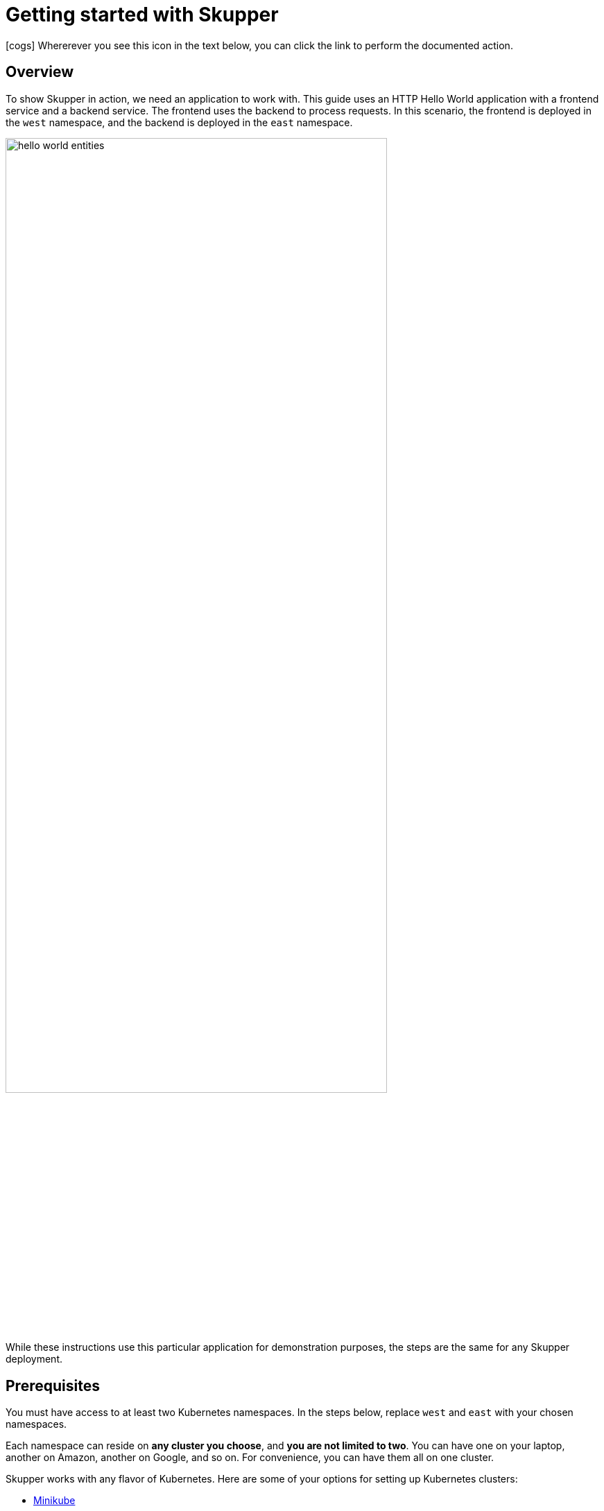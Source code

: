 = Getting started with Skupper

icon:cogs[] Whererever you see this icon in the text below, you can click the link to perform the documented action.

== Overview

To show Skupper in action, we need an application to work with.
This guide uses an HTTP Hello World application with a frontend service and a backend service.
The frontend uses the backend to process requests.
In this scenario, the frontend is deployed in the `west` namespace, and the backend is deployed in the `east` namespace.

image::images/hello-world-entities.svg[,80%]

While these instructions use this particular application for demonstration purposes, the steps are the same for any Skupper deployment.

== Prerequisites

You must have access to at least two Kubernetes namespaces.
In the steps below, replace `west` and `east` with your chosen namespaces.

Each namespace can reside on *any cluster you choose*, and *you are not limited to two*.
You can have one on your laptop, another on Amazon, another on Google, and so on.
For convenience, you can have them all on one cluster.

Skupper works with any flavor of Kubernetes.
Here are some of your options for setting up Kubernetes clusters:

* link:minikube.html[Minikube]
* https://aws.amazon.com/eks/getting-started/[Amazon Elastic Kubernetes Service]
* https://docs.microsoft.com/en-us/azure/aks/intro-kubernetes[Azure Kubernetes Service]
* https://cloud.google.com/kubernetes-engine/docs/quickstart[Google Kubernetes Engine]
* https://cloud.ibm.com/docs/containers?topic=containers-getting-started[IBM Kubernetes Service]
* https://www.openshift.com/learn/get-started/[Red Hat OpenShift] or https://www.okd.io/[OKD]
* https://kubernetes.io/docs/concepts/cluster-administration/cloud-providers/[More providers]
+
// <li><a href="eks.html">Amazon Elastic Kubernetes Service</a></li>
+
// <li><a href="aks.html">Azure Kubernetes Service</a></li>
+
// <li><a href="gke.html">Google Kubernetes Engine</a></li>
+
// <li><a href="openshift.html">Red Hat OpenShift</a> or <a href="okd.html">OKD</a></li>

These instructions require `kubectl` version 1.15 or later.
See the https://kubernetes.io/docs/tasks/tools/install-kubectl/[kubectl installation guide] for more information.


icon:cog[] link:didact://?commandId=vscode.didact.cliCommandSuccessful&text=kubectl-requirements-status$$kubectl[Check if the kubectl command line is available]


[[kubectl-requirements-status]]
_Status: unknown_


== Step 1: Install the Skupper command-line tool in your environment

The `skupper` command-line tool is the primary entrypoint for installing and configuring the Skupper infrastructure.
You need to install the `skupper` command only once for each development environment.

=== Download and extract the command

To get the latest release of the Skupper command for your platform, download it from GitHub and extract the executable using `tar` or `unzip`.

Linux

 curl -fL https://github.com/skupperproject/skupper/releases/download/0.3.2/skupper-cli-0.3.2-linux-amd64.tgz | tar -xzf -



icon:cogs[] link:++didact://?commandId=vscode.didact.sendNamedTerminalAString&text=setup$$curl%20-fL%20https%3A%2F%2Fgithub.com%2Fskupperproject%2Fskupper%2Freleases%2Fdownload%2F0.3.2%2Fskupper-cli-0.3.2-linux-amd64.tgz%20%7C%20tar%20-xzf%20-++[Linux-install]



Mac

 curl -fL https://github.com/skupperproject/skupper/releases/download/0.3.2/skupper-cli-0.3.2-mac-amd64.tgz | tar -xzf -



icon:cogs[] link:++didact://?commandId=vscode.didact.sendNamedTerminalAString&text=setup$$curl%20-fL%20https%3A%2F%2Fgithub.com%2Fskupperproject%2Fskupper%2Freleases%2Fdownload%2F0.3.2%2Fskupper-cli-0.3.2-mac-amd64.tgz%20%7C%20tar%20-xzf%20-++[Mac-install]



This produces an executable file named `skupper` in your current directory.

To download artifacts for other platforms, see link:/releases/index.html[Skupper releases].

=== Place the command on your path

The subsequent steps assume `skupper` is on your path.
As an example, this is how you might install it in your home directory:

 mkdir -p $HOME/bin
 export PATH=$PATH:$HOME/bin
 mv skupper $HOME/bin

=== Check the command

To test your installation, run the `skupper --version` command.
You should see output like this:

 $ skupper --version
 skupper version 0.3.2



icon:cogs[] link:++didact://?commandId=vscode.didact.sendNamedTerminalAString&text=setup$$skupper%20--version++[Skupper-version]



== Step 2: Configure access to multiple namespaces

Skupper is designed for use with multiple namespaces, typically on different clusters.
The `skupper` command uses your kubeconfig and current context to select the namespace where it operates.

To avoid getting your wires crossed, you must use a distinct kubeconfig or context for each namespace.
The easiest way is to use separate console sessions.

=== Configure separate console sessions

Start a console session for each of your namespaces.
Set the `KUBECONFIG` environment variable to a different path in each session.

Console for West

 export KUBECONFIG=$HOME/.kube/config-west



icon:cogs[] link:++didact://?commandId=vscode.didact.sendNamedTerminalAString&text=West$$export%20KUBECONFIG%3D%24HOME%2F.kube%2Fconfig-west++[Kubeconfig-west]




Console for East

 export KUBECONFIG=$HOME/.kube/config-east



icon:cogs[] link:++didact://?commandId=vscode.didact.sendNamedTerminalAString&text=East$$export%20KUBECONFIG%3D%24HOME%2F.kube%2Fconfig-east++[Kubeconfig-east]




=== Log in to your clusters

The methods for logging in vary by Kubernetes provider.
Find the instructions for your chosen provider or providers and use them to authenticate and establish access for each console session.

Console for West

 $ <login-command-for-your-provider>

Console for East

 $ <login-command-for-your-provider>

See the following links for more information:

* link:minikube.html#logging-in[Minikube]
* https://docs.aws.amazon.com/eks/latest/userguide/create-kubeconfig.html[Amazon Elastic Kubernetes Service]
* https://docs.microsoft.com/en-us/azure/aks/kubernetes-walkthrough#connect-to-the-cluster[Azure Kubernetes Service]
* https://cloud.google.com/kubernetes-engine/docs/how-to/cluster-access-for-kubectl[Google Kubernetes Engine]
* https://cloud.ibm.com/docs/containers?topic=containers-access_cluster[IBM Kubernetes Service]
* https://docs.openshift.com/container-platform/4.1/cli_reference/getting-started-cli.html#cli-logging-in_cli-developer-commands[Red Hat OpenShift] or https://docs.okd.io/latest/cli_reference/get_started_cli.html#basic-setup-and-login[OKD]

=== Set the current namespaces

Use `kubectl create namespace` to create the namespaces you wish to use.
Use `kubectl config set-context` to set the current namespace for each session.

Console for West

 kubectl create namespace west
 kubectl config set-context --current --namespace west



icon:cogs[] link:++didact://?commandId=vscode.didact.sendNamedTerminalAString&text=West$$kubectl%20create%20namespace%20west%3B%20kubectl%20config%20set-context%20--current%20--namespace%20west++[Namespace-west]



Console for East

 kubectl create namespace east
 kubectl config set-context --current --namespace east



icon:cogs[] link:++didact://?commandId=vscode.didact.sendNamedTerminalAString&text=East$$kubectl%20create%20namespace%20east%3B%20kubectl%20config%20set-context%20--current%20--namespace%20east++[Namespace-east]



=== Check your configurations

Once you have logged in and set the current namespaces, use the `skupper status` command to check that each namespace is correctly configured.
You should see the following output:

Console for West

 $ skupper status
 skupper not enabled for west



icon:cogs[] link:++didact://?commandId=vscode.didact.sendNamedTerminalAString&text=West$$skupper%20status++[Status-west]



Console for East

 $ skupper status
 skupper not enabled for east



icon:cogs[] link:++didact://?commandId=vscode.didact.sendNamedTerminalAString&text=East$$skupper%20status++[Status-east]



== Step 3: Install the Skupper router in each namespace

The `skupper init` command installs the Skupper router in the current namespace.

=== Install the router

Run the `skupper init` command in the West namespace.

West

 $ skupper init
 Skupper is now installed in namespace 'west'.  Use 'skupper status' to get more information.



icon:cogs[] link:++didact://?commandId=vscode.didact.sendNamedTerminalAString&text=West$$skupper%20init++[Init-west]




Now run the `skupper init` command in the East namespace.

East

 $ skupper init --cluster-local
 Skupper is now installed in namespace 'east'.  Use 'skupper status' to get more information.



icon:cogs[] link:++didact://?commandId=vscode.didact.sendNamedTerminalAString&text=East$$skupper%20init%20--cluster-local++[Init-east]




Note that using `--cluster-local` in East is done simply to make local development with Minikube easier.
It's not required if your two namespaces are on different hosts or on public clusters.

=== Check the installation

To check the status of each namespace, use the `skupper status` command.

West

 $ skupper status
 Skupper enabled for namespace 'west'. It is not connected to any other sites.



icon:cogs[] link:++didact://?commandId=vscode.didact.sendNamedTerminalAString&text=West$$skupper%20status++[Status-west]



East

 $ skupper status
 Skupper enabled for namespace 'east'. It is not connected to any other sites.



icon:cogs[] link:++didact://?commandId=vscode.didact.sendNamedTerminalAString&text=East$$skupper%20status++[Status-east]



== Step 4: Connect your namespaces

After installation, you have the infrastructure you need, but your namespaces are not connected.
Creating a connection requires use of two `skupper` commands in conjunction, `skupper connection-token` and `skupper connect`.

The `skupper connection-token` command generates a secret token that signifies permission to connect.
The token also carries the connection details.
The `skupper connect` command then uses the connection token to establish a connection to the namespace that generated it.

NOTE: The connection token is truly a _secret_.
Anyone who has the token can connect to your namespace.
Make sure that only those you trust have access to it.

=== Generate a connection token

In West, use the `skupper connection-token` command to generate a token.

West

 skupper connection-token $HOME/secret.yaml



icon:cogs[] link:++didact://?commandId=vscode.didact.sendNamedTerminalAString&text=West$$skupper%20connection-token%20%24HOME%2Fsecret.yaml++[Token-west]



=== Use the token to form a connection

With the token in hand, you are ready to connect.
Pass the token from West to the `skupper connect` command in East.

East

 skupper connect $HOME/secret.yaml



icon:cogs[] link:++didact://?commandId=vscode.didact.sendNamedTerminalAString&text=East$$skupper%20connect%20%24HOME%2Fsecret.yaml++[Token-east]



If your console sessions are on different machines, you might need to use `scp` or a similar tool to transfer the token.
If you are using Minikube, link:minikube.html#prerequisites[you need to run `minikube tunnel`] for this to work.

=== Check the connection

Use the `skupper status` command again to see if things have changed.
If the connection is made, you should see the following output:

West

 $ skupper status
 Skupper enabled for namespace 'west'. It is connected to 1 other site.



icon:cogs[] link:++didact://?commandId=vscode.didact.sendNamedTerminalAString&text=West$$skupper%20status++[Status-west]



East

 $ skupper status
 Skupper enabled for namespace 'east'. It is connected to 1 other site.



icon:cogs[] link:++didact://?commandId=vscode.didact.sendNamedTerminalAString&text=West$$skupper%20status++[Status-west]



== Step 5: Expose your services

You now have a Skupper network capable of multi-cluster communication, but no services are attached to it.
This step uses the `skupper expose` command to make a Kubernetes deployment on one namespace available on all the connected namespaces.

In the examples below, we use the Hello World application to demonstrate service exposure.
The same steps apply for your own application.

=== Deploy the frontend and backend services

Use `kubectl create deployment` to start the frontend in West.

West

 kubectl create deployment hello-world-frontend --image quay.io/skupper/hello-world-frontend



icon:cogs[] link:++didact://?commandId=vscode.didact.sendNamedTerminalAString&text=West$$kubectl%20create%20deployment%20hello-world-frontend%20--image%20quay.io%2Fskupper%2Fhello-world-frontend++[Deploy-west]



Likewise, use `kubectl create deployment` to start the backend in East.

East

 kubectl create deployment hello-world-backend --image quay.io/skupper/hello-world-backend



icon:cogs[] link:++didact://?commandId=vscode.didact.sendNamedTerminalAString&text=East$$kubectl%20create%20deployment%20hello-world-backend%20--image%20quay.io%2Fskupper%2Fhello-world-backend++[Deploy-east]



=== Expose the backend service

At this point, we have the frontend and backend services running, but the frontend has no way to contact the backend.
The frontend and backend are in different namespaces (and perhaps different clusters), and the backend has no public ingress.

Use the `skupper expose` command in East to make `hello-world-backend` available in West.

East

 skupper expose deployment hello-world-backend --port 8080 --protocol http



icon:cogs[] link:++didact://?commandId=vscode.didact.sendNamedTerminalAString&text=East$$skupper%20expose%20deployment%20hello-world-backend%20--port%208080%20--protocol%20http++[Expose-east]



=== Check the backend service

Use `kubectl get services` in West to make sure the `hello-world-backend` service from East is represented.
You should see output like this (along with some other services):

West

 $ kubectl get services
 NAME                   TYPE           CLUSTER-IP      EXTERNAL-IP     PORT(S)       AGE
 hello-world-backend    ClusterIP      10.96.175.18    <none>          8080/TCP      1m30s

=== Test your application

To test our Hello World, we need external access to the frontend (not the backend).
Use `kubectl expose` with `--type LoadBalancer` to make the frontend accessible using a conventional Kubernetes ingress.

West

 kubectl expose deployment hello-world-frontend --port 8080 --type LoadBalancer



icon:cogs[] link:++didact://?commandId=vscode.didact.sendNamedTerminalAString&text=West$$kubectl%20expose%20deployment%20hello-world-frontend%20--port%208080%20--type%20LoadBalancer++[Expose-west]



It takes a moment for the external IP to become available.
If you are using Minikube, link:minikube.html#prerequisites[you need to run `minikube tunnel`] for this to work.

Now use `curl` to see it in action.
The embedded `kubectl get` command below looks up the IP address for the frontend service and generates a URL for use with `curl`.

West

 curl $(kubectl get service hello-world-frontend -o jsonpath='http://{.status.loadBalancer.ingress[0].ip}:8080/')

NOTE: If the embedded `kubectl get` command fails to get the IP, you can find it manually by running `kubectl get services` and looking up the external IP of the `hello-world-frontend` service.

You should see output like this:

 I am the frontend.  The backend says 'Hello from hello-world-backend-869cd94f69-wh6zt (1)'.

=== Summary

Our simple HTTP application has two services.
We deployed each service to a different Kubernetes cluster.

Ordinarily, a multi-cluster deployment of this sort means that the services have no way to communicate unless they are exposed to the public internet.

By introducing Skupper into each namespace, we were able to create a virtual application network that connects the services across cluster boundaries.

See the https://github.com/skupperproject/skupper-example-hello-world/blob/master/README.md#what-just-happened[Hello World example] for more detail.

== The condensed version

Skupper command installation

 curl -fL https://github.com/skupperproject/skupper-cli/releases/download/0.3.2/skupper-cli-0.3.2-linux-amd64.tgz | tar -xzf -

West: Setup

 export KUBECONFIG=~/.kube/config-west
 <provider-login-command>
 kubectl create namespace west
 kubectl config set-context --current --namespace west
 skupper init
 skupper connection-token ~/secret.yaml
 kubectl create deployment hello-world-frontend --image quay.io/skupper/hello-world-frontend
 kubectl expose deployment hello-world-frontend --port 8080 --type LoadBalancer

East: Setup

 export KUBECONFIG=~/.kube/config-east
 <provider-login-command>
 kubectl create namespace east
 kubectl config set-context --current --namespace east
 skupper init --cluster-local
 skupper connect ~/secret.yaml
 kubectl create deployment hello-world-backend --image quay.io/skupper/hello-world-backend
 skupper expose deployment hello-world-backend --port 8080 --protocol http

West: Testing

 curl $(kubectl get service hello-world-frontend -o jsonpath='http://{.status.loadBalancer.ingress[0].ip}:8080/')

== Cleaning up

To remove Skupper and the other resources from this exercise, use the following commands:

West

 skupper delete
 kubectl delete service/hello-world-frontend
 kubectl delete deployment/hello-world-frontend

East

 skupper delete
 kubectl delete deployment/hello-world-backend

== Next steps

Now that you know how to connect services running on multiple clusters, here are a few more things to look at:

* https://github.com/skupperproject/skupper-example-hello-world[Check out the HTTP Hello World example in more detail]
* https://github.com/skupperproject/skupper-example-tcp-echo[See how you can connect any TCP-based service]
* link:/examples/index.html[Explore the examples]
* link:/docs/declarative.html[Configuring Skupper sites using YAML]
